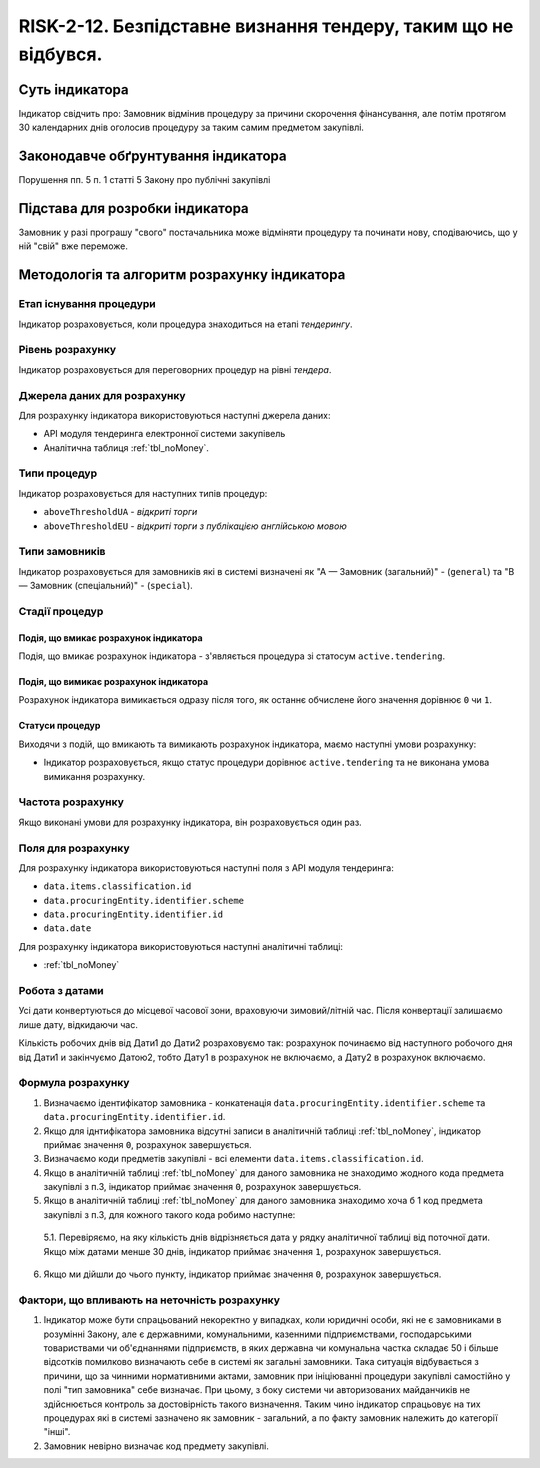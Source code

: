 ﻿########################################
RISK-2-12. Безпідставне визнання тендеру, таким що не відбувся.
########################################

***************
Суть індикатора
***************

Індикатор свідчить про: 
Замовник відмінив процедуру за причини скорочення фінансування, але потім протягом 30 календарних днів оголосив процедуру за таким самим предметом закупівлі.

************************************
Законодавче обґрунтування індикатора
************************************

Порушення пп. 5 п. 1 статті 5 Закону про публічні закупівлі 

********************************
Підстава для розробки індикатора
********************************

Замовник у разі програшу "свого" постачальника може відміняти процедуру та починати нову, сподіваючись, що у ній "свій" вже переможе. 

*********************************
Методологія та алгоритм розрахунку індикатора
*********************************

Етап існування процедури
========================
Індикатор розраховується, коли процедура знаходиться на етапі *тендерингу*.


Рівень розрахунку
=================
Індикатор розраховується для переговорних процедур на рівні *тендера*.

Джерела даних для розрахунку
============================

Для розрахунку індикатора використовуються наступні джерела даних:

- API модуля тендеринга електронної системи закупівель
- Аналітична таблиця :ref:`tbl_noMoney`.

Типи процедур
=============

Індикатор розраховується для наступних типів процедур:

- ``aboveThresholdUA`` - *відкриті торги*
- ``aboveThresholdEU`` - *відкриті торги з публікацією англійською мовою*


Типи замовників
===============

Індикатор розраховується для замовників які в системі визначені як "А — Замовник (загальний)"  -  (``general``) та "В — Замовник (спеціальний)"  -  (``special``).

Стадії процедур
===============

Подія, що вмикає розрахунок індикатора
--------------------------------------

Подія, що вмикає розрахунок індикатора - з'являється процедура зі статосум ``active.tendering``.

Подія, що вимикає розрахунок індикатора
---------------------------------------

Розрахунок індикатора вимикається одразу після того, як останнє обчислене його значення дорівнює ``0`` чи ``1``.

Статуси процедур
----------------

Виходячи з подій, що вмикають та вимикають розрахунок індикатора, маємо наступні умови розрахунку:

- Індикатор розраховується, якщо статус процедури дорівнює ``active.tendering`` та не виконана умова вимикання розрахунку.


Частота розрахунку
==================

Якщо виконані умови для розрахунку індикатора, він розраховується один раз.

Поля для розрахунку
===================

Для розрахунку індикатора використовуються наступні поля з API модуля тендеринга:

- ``data.items.classification.id``
- ``data.procuringEntity.identifier.scheme``
- ``data.procuringEntity.identifier.id``
- ``data.date``


Для розрахунку індикатора використовуються наступні аналітичні таблиці:

- :ref:`tbl_noMoney`

Робота з датами
===============
Усі дати конвертуються до місцевої часової зони, враховуючи зимовий/літній час. Після конвертації залишаємо лише дату, відкидаючи час.

Кількість робочих днів від Дати1 до Дати2 розраховуємо так: розрахунок починаємо від наступного робочого дня від Дати1 и закінчуємо Датою2, тобто Дату1 в розрахунок не включаємо, а Дату2 в розрахунок включаємо.


Формула розрахунку
==================

1. Визначаємо ідентифікатор замовника - конкатенація ``data.procuringEntity.identifier.scheme`` та ``data.procuringEntity.identifier.id``.

2. Якщо для іднтифікатора замовника відсутні записи в аналітичній таблиці :ref:`tbl_noMoney`, індикатор приймає значення ``0``, розрахунок завершується.

3. Визначаємо коди предметів закупівлі - всі елементи ``data.items.classification.id``.

4. Якщо в аналітичній таблиці :ref:`tbl_noMoney` для даного замовника не знаходимо жодного кода предмета закупівлі з п.3, індикатор приймає значення ``0``, розрахунок завершується.

5. Якщо в аналітичній таблиці :ref:`tbl_noMoney` для даного замовника знаходимо хоча б 1 код предмета закупівлі з п.3, для кожного такого кода робимо наступне:

  5.1. Перевіряємо, на яку кількість днів відрізняється дата у рядку аналітичної таблиці від поточної дати. Якщо між датами менше 30 днів, індикатор приймає значення ``1``, розрахунок завершується.
  
6. Якщо ми дійшли до чього пункту, індикатор приймає значення ``0``, розрахунок завершується.


Фактори, що впливають на неточність розрахунку
==============================================

1. Індикатор може бути спрацьований некоректно у випадках, коли юридичні особи, які не є замовниками в розумінні Закону, але є державними, комунальними, казенними підприємствами, господарськими товариствами чи об'єднаннями підприємств, в яких державна чи комунальна частка складає 50 і більше відсотків  помилково визначають себе в системі як загальні замовники. Така ситуація відбувається з причини, що за чинними нормативними актами, замовник при ініціюванні процедури закупівлі самостійно у полі "тип замовника" себе визначає. При цьому, з боку системи чи авторизованих майданчиків не здійснюється контроль за достовірність такого визначення. Таким чино індикатор спрацьовує на тих процедурах які в системі зазначено як замовник - загальний, а по факту замовник належить до категорії "інші".

2. Замовник невірно визначає код предмету закупівлі.
